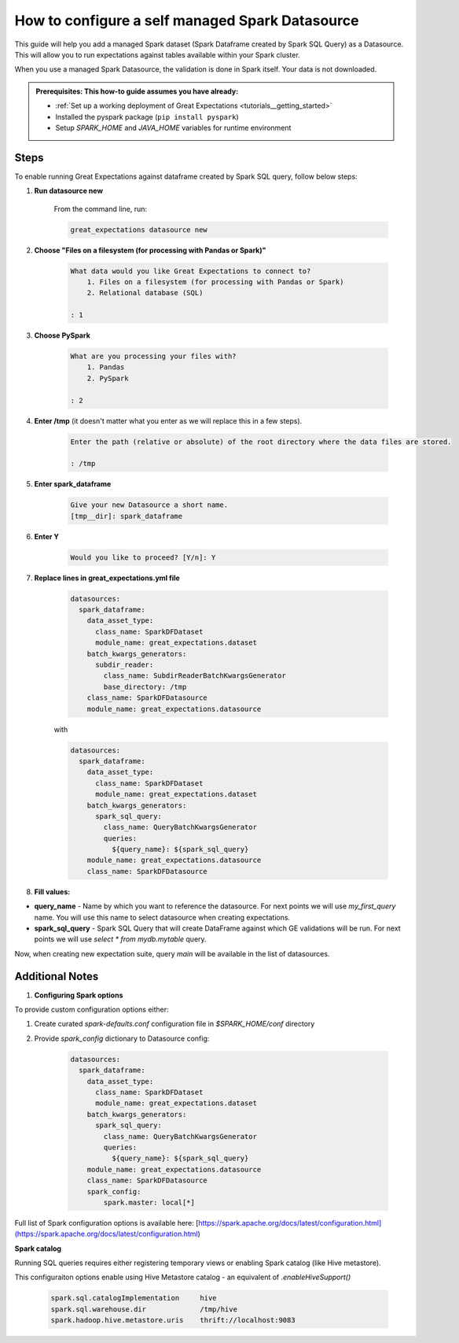 .. _how_to_guides__configuring_datasources__how_to_configure_a_self_managed_spark_datasource:

How to configure a self managed Spark Datasource
================================================

This guide will help you add a managed Spark dataset (Spark Dataframe created by Spark SQL Query) as a Datasource. This will allow you to run expectations against tables available within your Spark cluster.

When you use a managed Spark Datasource, the validation is done in Spark itself. Your data is not downloaded.

.. admonition:: Prerequisites: This how-to guide assumes you have already:

  - :ref:`Set up a working deployment of Great Expectations <tutorials__getting_started>`
  - Installed the pyspark package (``pip install pyspark``)
  - Setup `SPARK_HOME` and `JAVA_HOME` variables for runtime environment

-----
Steps
-----

To enable running Great Expectations against dataframe created by Spark SQL query, follow below steps:

#. **Run datasource new**

    From the command line, run:

    .. code-block:: bash

        great_expectations datasource new

#. **Choose "Files on a filesystem (for processing with Pandas or Spark)"**

    .. code-block:: bash

        What data would you like Great Expectations to connect to?
            1. Files on a filesystem (for processing with Pandas or Spark)
            2. Relational database (SQL)

        : 1

#. **Choose PySpark**

    .. code-block:: bash

        What are you processing your files with?
            1. Pandas
            2. PySpark

        : 2

#. **Enter /tmp** (it doesn't matter what you enter as we will replace this in a few steps).

    .. code-block:: bash

        Enter the path (relative or absolute) of the root directory where the data files are stored.

        : /tmp

#. **Enter spark_dataframe**

    .. code-block:: bash

        Give your new Datasource a short name.
        [tmp__dir]: spark_dataframe

#. **Enter Y**

    .. code-block:: bash

        Would you like to proceed? [Y/n]: Y

#. **Replace lines in great_expectations.yml file**

    .. code-block:: yaml

        datasources:
          spark_dataframe:
            data_asset_type:
              class_name: SparkDFDataset
              module_name: great_expectations.dataset
            batch_kwargs_generators:
              subdir_reader:
                class_name: SubdirReaderBatchKwargsGenerator
                base_directory: /tmp
            class_name: SparkDFDatasource
            module_name: great_expectations.datasource

    with

    .. code-block:: yaml

        datasources:
          spark_dataframe:
            data_asset_type:
              class_name: SparkDFDataset
              module_name: great_expectations.dataset
            batch_kwargs_generators:
              spark_sql_query:
                class_name: QueryBatchKwargsGenerator
                queries:
                  ${query_name}: ${spark_sql_query}
            module_name: great_expectations.datasource
            class_name: SparkDFDatasource

#. **Fill values:**

* **query_name** - Name by which you want to reference the datasource. For next points we will use `my_first_query` name. You will use this name to select datasource when creating expectations.
* **spark_sql_query** - Spark SQL Query that will create DataFrame against which GE validations will be run. For next points we will use `select * from mydb.mytable` query.

Now, when creating new expectation suite, query `main` will be available in the list of datasources.

----------------
Additional Notes
----------------

#. **Configuring Spark options**

To provide custom configuration options either:

1. Create curated `spark-defaults.conf` configuration file in `$SPARK_HOME/conf` directory
2. Provide `spark_config` dictionary to Datasource config:

    .. code-block:: yaml

        datasources:
          spark_dataframe:
            data_asset_type:
              class_name: SparkDFDataset
              module_name: great_expectations.dataset
            batch_kwargs_generators:
              spark_sql_query:
                class_name: QueryBatchKwargsGenerator
                queries:
                  ${query_name}: ${spark_sql_query}
            module_name: great_expectations.datasource
            class_name: SparkDFDatasource
            spark_config:
                spark.master: local[*]

Full list of Spark configuration options is available here: [https://spark.apache.org/docs/latest/configuration.html](https://spark.apache.org/docs/latest/configuration.html)

**Spark catalog**

Running SQL queries requires either registering temporary views or enabling Spark catalog (like Hive metastore).

This configuraiton options enable using Hive Metastore catalog - an equivalent of `.enableHiveSupport()`

    .. code-block:: bash

        spark.sql.catalogImplementation     hive
        spark.sql.warehouse.dir             /tmp/hive
        spark.hadoop.hive.metastore.uris    thrift://localhost:9083

.. discourse::
    :topic_identifier: 170
